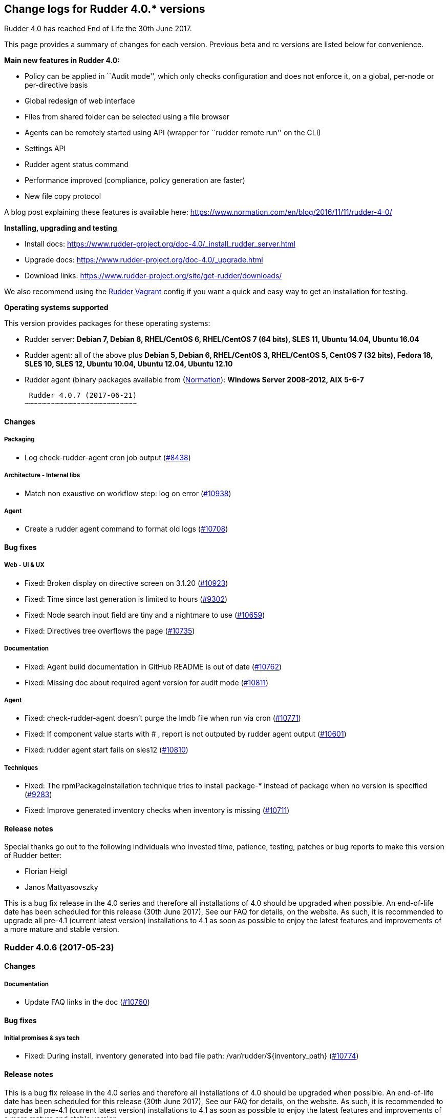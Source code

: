 Change logs for Rudder 4.0.* versions
-------------------------------------

Rudder 4.0 has reached End of Life the 30th June 2017.

This page provides a summary of changes for each version. Previous beta
and rc versions are listed below for convenience.

*Main new features in Rudder 4.0:*

* Policy can be applied in ``Audit mode'', which only checks
configuration and does not enforce it, on a global, per-node or
per-directive basis
* Global redesign of web interface
* Files from shared folder can be selected using a file browser
* Agents can be remotely started using API (wrapper for ``rudder remote
run'' on the CLI)
* Settings API
* Rudder agent status command
* Performance improved (compliance, policy generation are faster)
* New file copy protocol

A blog post explaining these features is available here:
https://www.normation.com/en/blog/2016/11/11/rudder-4-0/

*Installing, upgrading and testing*

* Install docs:
https://www.rudder-project.org/doc-4.0/_install_rudder_server.html
* Upgrade docs: https://www.rudder-project.org/doc-4.0/_upgrade.html
* Download links:
https://www.rudder-project.org/site/get-rudder/downloads/

We also recommend using the
https://github.com/Normation/rudder-vagrant[Rudder Vagrant] config if
you want a quick and easy way to get an installation for testing.

*Operating systems supported*

This version provides packages for these operating systems:

* Rudder server: *Debian 7, Debian 8, RHEL/CentOS 6, RHEL/CentOS 7 (64
bits), SLES 11, Ubuntu 14.04, Ubuntu 16.04*
* Rudder agent: all of the above plus *Debian 5, Debian 6, RHEL/CentOS
3, RHEL/CentOS 5, CentOS 7 (32 bits), Fedora 18, SLES 10, SLES 12,
Ubuntu 10.04, Ubuntu 12.04, Ubuntu 12.10*
* Rudder agent (binary packages available from
(http://www.normation.com[Normation]): *Windows Server 2008-2012, AIX
5-6-7*

 Rudder 4.0.7 (2017-06-21)
~~~~~~~~~~~~~~~~~~~~~~~~~~

Changes
^^^^^^^

Packaging
+++++++++

* Log check-rudder-agent cron job output
(https://www.rudder-project.org/redmine/issues/8438[#8438])

Architecture - Internal libs
++++++++++++++++++++++++++++

* Match non exaustive on workflow step: log on error
(https://www.rudder-project.org/redmine/issues/10938[#10938])

Agent
+++++

* Create a rudder agent command to format old logs
(https://www.rudder-project.org/redmine/issues/10708[#10708])

Bug fixes
^^^^^^^^^

Web - UI & UX
+++++++++++++

* Fixed: Broken display on directive screen on 3.1.20
(https://www.rudder-project.org/redmine/issues/10923[#10923])
* Fixed: Time since last generation is limited to hours
(https://www.rudder-project.org/redmine/issues/9302[#9302])
* Fixed: Node search input field are tiny and a nightmare to use
(https://www.rudder-project.org/redmine/issues/10659[#10659])
* Fixed: Directives tree overflows the page
(https://www.rudder-project.org/redmine/issues/10735[#10735])

Documentation
+++++++++++++

* Fixed: Agent build documentation in GitHub README is out of date
(https://www.rudder-project.org/redmine/issues/10762[#10762])
* Fixed: Missing doc about required agent version for audit mode
(https://www.rudder-project.org/redmine/issues/10811[#10811])

Agent
+++++

* Fixed: check-rudder-agent doesn’t purge the lmdb file when run via
cron (https://www.rudder-project.org/redmine/issues/10771[#10771])
* Fixed: If component value starts with # , report is not outputed by
rudder agent output
(https://www.rudder-project.org/redmine/issues/10601[#10601])
* Fixed: rudder agent start fails on sles12
(https://www.rudder-project.org/redmine/issues/10810[#10810])

Techniques
++++++++++

* Fixed: The rpmPackageInstallation technique tries to install package-*
instead of package when no version is specified
(https://www.rudder-project.org/redmine/issues/9283[#9283])
* Fixed: Improve generated inventory checks when inventory is missing
(https://www.rudder-project.org/redmine/issues/10711[#10711])

Release notes
^^^^^^^^^^^^^

Special thanks go out to the following individuals who invested time,
patience, testing, patches or bug reports to make this version of Rudder
better:

* Florian Heigl
* Janos Mattyasovszky

This is a bug fix release in the 4.0 series and therefore all
installations of 4.0 should be upgraded when possible. An end-of-life
date has been scheduled for this release (30th June 2017), See our FAQ
for details, on the website. As such, it is recommended to upgrade all
pre-4.1 (current latest version) installations to 4.1 as soon as
possible to enjoy the latest features and improvements of a more mature
and stable version.

 Rudder 4.0.6 (2017-05-23)
~~~~~~~~~~~~~~~~~~~~~~~~~~

Changes
^^^^^^^

Documentation
+++++++++++++

* Update FAQ links in the doc
(https://www.rudder-project.org/redmine/issues/10760[#10760])

Bug fixes
^^^^^^^^^

Initial promises & sys tech
+++++++++++++++++++++++++++

* Fixed: During install, inventory generated into bad file path:
/var/rudder/$\{inventory_path}
(https://www.rudder-project.org/redmine/issues/10774[#10774])

Release notes
^^^^^^^^^^^^^

This is a bug fix release in the 4.0 series and therefore all
installations of 4.0 should be upgraded when possible. An end-of-life
date has been scheduled for this release (30th June 2017), See our FAQ
for details, on the website. As such, it is recommended to upgrade all
pre-4.1 (current latest version) installations to 4.1 as soon as
possible to enjoy the latest features and improvements of a more mature
and stable version.

 Rudder 4.0.5 (2017-05-22)
~~~~~~~~~~~~~~~~~~~~~~~~~~

Changes
^^^^^^^

Documentation
+++++++++++++

* Add an example of using a condition in the Technique creation tutorial
(https://www.rudder-project.org/redmine/issues/10694[#10694])
* Add Technique editor documentation
(https://www.rudder-project.org/redmine/issues/10685[#10685])
* Improve policy mode documentation
(https://www.rudder-project.org/redmine/issues/10667[#10667])
* Extend node property documentation for templates
(https://www.rudder-project.org/redmine/issues/10614[#10614])

Bug fixes
^^^^^^^^^

Web - UI & UX
+++++++++++++

* Fixed: Fix details in Technique editor doc
(https://www.rudder-project.org/redmine/issues/10699[#10699])
* Fixed: Cannot generate promises when invalid character in a group name
(double quote here)
(https://www.rudder-project.org/redmine/issues/10745[#10745])
* Fixed: We have no way to know that a Technique is disabled
(https://www.rudder-project.org/redmine/issues/10660[#10660])
* Fixed: Directive is still marked unused after using it
(https://www.rudder-project.org/redmine/issues/9805[#9805])
* Fixed: Logout hover background is too wide
(https://www.rudder-project.org/redmine/issues/10529[#10529])
* Fixed: Cannot go back to the previous page on node details
(https://www.rudder-project.org/redmine/issues/10515[#10515])
* Fixed: On some resolution, top bar is on two line and we can’t see the
whole directive tree
(https://www.rudder-project.org/redmine/issues/10552[#10552])
* Fixed: Mono Font text in directive form are not correctly displayed in
Chrome (https://www.rudder-project.org/redmine/issues/9780[#9780])
* Fixed: Selects in Archives page are not wide enough
(https://www.rudder-project.org/redmine/issues/10615[#10615])

Web - Config management
+++++++++++++++++++++++

* Fixed: Tooltips don’t disapear on safari
(https://www.rudder-project.org/redmine/issues/6145[#6145])

Performance and scalability
+++++++++++++++++++++++++++

* Fixed: Unecessary call to inventory code to check its version during
policy validation
(https://www.rudder-project.org/redmine/issues/10641[#10641])

Documentation
+++++++++++++

* Fixed: Document correctly memory usage
(https://www.rudder-project.org/redmine/issues/10744[#10744])
* Fixed: Missing information in Technique editor doc
(https://www.rudder-project.org/redmine/issues/10710[#10710])
* Fixed: Supported Windows platforms are Windows Server 2008 and after
(https://www.rudder-project.org/redmine/issues/10656[#10656])
* Fixed: Doc: ``Regenerate now'' button has been renamed ``Update
policies'' (https://www.rudder-project.org/redmine/issues/10633[#10633])
* Fixed: Backup restoration requires disabling the agent
(https://www.rudder-project.org/redmine/issues/10639[#10639])
* Fixed: Rudder installation docs are misleading as to running
rudder-init
(https://www.rudder-project.org/redmine/issues/10624[#10624])
* Fixed: Node property documentation has error
(https://www.rudder-project.org/redmine/issues/10613[#10613])

Miscellaneous
+++++++++++++

* Fixed: If cf-serverd is not up, hook 50-reload-policy-file-server is
in error and breaks policy generation
(https://www.rudder-project.org/redmine/issues/10493[#10493])
* Fixed: escaping $\{SSH_ORIGINAL_COMMAND} in GUI -
sshKeyDistribution/3.0
(https://www.rudder-project.org/redmine/issues/10715[#10715])

Web - Compliance & node report
++++++++++++++++++++++++++++++

* Fixed: In reports list, if the directive contains < >, then the part
in < > doesn’t appear in the reports
(https://www.rudder-project.org/redmine/issues/5718[#5718])
* Fixed: When no reports has been received from a node for new policy,
message contains unexpanded variable
(https://www.rudder-project.org/redmine/issues/10636[#10636])

Packaging
+++++++++

* Fixed: Installation fails due to broken nss/nss-softokn detection on
CentOS6 (https://www.rudder-project.org/redmine/issues/10734[#10734])
* Fixed: Broken agent build on Debian/ubuntu
(https://www.rudder-project.org/redmine/issues/10729[#10729])
* Fixed: Man pages provided in rudder-agent package are out-of-date
(https://www.rudder-project.org/redmine/issues/10432[#10432])
* Fixed: rudder-init doesn’t use fully qualified path for executing
cf-agent (https://www.rudder-project.org/redmine/issues/10607[#10607])

Initial promises & sys tech
+++++++++++++++++++++++++++

* Fixed: Agent inventory generation invalid if hostname is not defined
(https://www.rudder-project.org/redmine/issues/9829[#9829])

System integration
++++++++++++++++++

* Fixed: Script rudder-init cannot reinit ldap database
(https://www.rudder-project.org/redmine/issues/10608[#10608])
* Fixed: java.lang.InternalError when calling the internal API on Redhat
because of invalid version of nss
(https://www.rudder-project.org/redmine/issues/9905[#9905])
* Fixed: Infinite ``rudder is loading'' page if rudder-init didn’t run
(https://www.rudder-project.org/redmine/issues/10567[#10567])
* Fixed: If an error happen during boostrap, the webapp starts but is in
a zombie state and the error page is not displayed
(https://www.rudder-project.org/redmine/issues/1974[#1974])
* Fixed: rudder server debug fails on SLES 11
(https://www.rudder-project.org/redmine/issues/7892[#7892])

Agent
+++++

* Fixed: If component value starts with # , report is not outputed by
rudder agent output
(https://www.rudder-project.org/redmine/issues/10601[#10601])
* Fixed: Thell the user a node needs to be removed from the server when
running a factory-reset
(https://www.rudder-project.org/redmine/issues/10640[#10640])

Web - Maintenance
+++++++++++++++++

* Fixed: Adding an authorized network when ``common-root'' directive is
missing seems to work, but actually fails
(https://www.rudder-project.org/redmine/issues/8017[#8017])
* Fixed: There is small display glitch in change request display
(https://www.rudder-project.org/redmine/issues/6257[#6257])

Server components
+++++++++++++++++

* Fixed: Inventory endpoint accepts inventory even if ldap or postgresql
connectivity failed
(https://www.rudder-project.org/redmine/issues/10485[#10485])

Techniques
++++++++++

* Fixed: Technique tests do not pass on initial promises
(https://www.rudder-project.org/redmine/issues/10725[#10725])
* Fixed: Unclear field description in MOTD technique
(https://www.rudder-project.org/redmine/issues/10655[#10655])
* Fixed: Technique files contains UTF-8 chars (especially spaces)
(https://www.rudder-project.org/redmine/issues/7622[#7622])
* Fixed: ``Variable (String)'' Directive in the Directive library does
not use textarea
(https://www.rudder-project.org/redmine/issues/10585[#10585])
* Fixed: When agent run interval is not 5 minutes, lock database is
always purged
(https://www.rudder-project.org/redmine/issues/10634[#10634])

Release notes
^^^^^^^^^^^^^

Special thanks go out to the following individuals who invested time,
patience, testing, patches or bug reports to make this version of Rudder
better:

* François Bayart
* Romuald Bouvard
* Jean Cardona
* Christophe Crier
* Florian Heigl
* Janos Mattyasovszky
* Ferenc Ulrich
* Kiran V
* Rémi Verchère
* Josh Watt

This is a bug fix release in the 4.0 series and therefore all
installations of 4.0 should be upgraded when possible. An end-of-life
date has been scheduled for this release (30th June 2017), See our FAQ
for details, on the website. As such, it is recommended to upgrade all
pre-4.1 (current latest version) installations to 4.1 as soon as
possible to enjoy the latest features and improvements of a more mature
and stable version.

 Rudder 4.0.4 (2017-04-19)
~~~~~~~~~~~~~~~~~~~~~~~~~~

Changes
^^^^^^^

Packaging
+++++++++

* Upgrade OpenSSL to 1.0.2k
(https://www.rudder-project.org/redmine/issues/10246[#10246])

Techniques
++++++++++

* Add tests for manageKeyValueFile
(https://www.rudder-project.org/redmine/issues/10473[#10473])

Bug fixes
^^^^^^^^^

API
+++

* Fixed: Wrong error message on directive API
(https://www.rudder-project.org/redmine/issues/10554[#10554])
* Fixed: Log an error when Rest API fails
(https://www.rudder-project.org/redmine/issues/10295[#10295])
* Fixed: Missing timezone information in API ``node details''
(https://www.rudder-project.org/redmine/issues/10280[#10280])
* Fixed: Fix behavior of directive API and make api more consistent
(https://www.rudder-project.org/redmine/issues/10225[#10225])

Web - UI & UX
+++++++++++++

* Fixed: Different icons for magnifier in pending nodes page
(https://www.rudder-project.org/redmine/issues/10524[#10524])
* Fixed: A magnifier icon appears in the filter fild after displaying
directives that would be applied in pending nodes page
(https://www.rudder-project.org/redmine/issues/10525[#10525])
* Fixed: ``Reset to default'' action in ``Change Audit Logs'' doesn’t
reset to install version
(https://www.rudder-project.org/redmine/issues/9391[#9391])
* Fixed: Directive column of pending nodes table is not wide enough.
(https://www.rudder-project.org/redmine/issues/10513[#10513])
* Fixed: A running Policy generation is not displayed on the Status
dropdown (https://www.rudder-project.org/redmine/issues/10451[#10451])
* Fixed: GUI breaks completely with IE 11
(https://www.rudder-project.org/redmine/issues/10452[#10452])
* Fixed: padding-down instead of padding-bottom in rudder.css
(https://www.rudder-project.org/redmine/issues/10465[#10465])
* Fixed: Weird appearance of accet new nodes popup
(https://www.rudder-project.org/redmine/issues/10458[#10458])
* Fixed: Display issue on ``Accept new Nodes'' page
(https://www.rudder-project.org/redmine/issues/9165[#9165])
* Fixed: Dropdown lists in directive forms are not wide enough and hide
the contents of options
(https://www.rudder-project.org/redmine/issues/10361[#10361])
* Fixed: Cannot use slashes in quick search
(https://www.rudder-project.org/redmine/issues/10407[#10407])
* Fixed: Checkboxes in Administration menu are not locked for users with
missing permissions
(https://www.rudder-project.org/redmine/issues/9328[#9328])
* Fixed: Bad Rudder logo in src/main/webapp/images
(https://www.rudder-project.org/redmine/issues/10386[#10386])
* Fixed: Tooltips are broken in Rule tables
(https://www.rudder-project.org/redmine/issues/10389[#10389])
* Fixed: ``Delete #1'' button in directive form’s text is not centered
(https://www.rudder-project.org/redmine/issues/10359[#10359])
* Fixed: Save button shown even no permission to change it
(https://www.rudder-project.org/redmine/issues/9819[#9819])
* Fixed: If there is an error in the Parameter edition/creation popup,
its shape change
(https://www.rudder-project.org/redmine/issues/10248[#10248])
* Fixed: Inconsistent capitalization of titles in the menu
(https://www.rudder-project.org/redmine/issues/9545[#9545])
* Fixed: Inconsistent message style in settings page
(https://www.rudder-project.org/redmine/issues/9426[#9426])
* Fixed: Wrong action named in API accounts table
(https://www.rudder-project.org/redmine/issues/10203[#10203])
* Fixed: Compliance display when hoverving over the compliance bar is
too precise (https://www.rudder-project.org/redmine/issues/9323[#9323])
* Fixed: Cannot change schedule on Node
(https://www.rudder-project.org/redmine/issues/10318[#10318])
* Fixed: When trying to create a new API account that has the same name
as an existing acocunt, nothing happen
(https://www.rudder-project.org/redmine/issues/10250[#10250])
* Fixed: Setting title are barelly outstanding
(https://www.rudder-project.org/redmine/issues/10261[#10261])

Web - Config management
+++++++++++++++++++++++

* Fixed: On centos7, generation fails because of hook
policy-generation-node-ready/10-cf-promise-check
(https://www.rudder-project.org/redmine/issues/10532[#10532])
* Fixed: Missing ``user techniques'' in the technique editor when
exporting / importing archive
(https://www.rudder-project.org/redmine/issues/9448[#9448])
* Fixed: Policy validation fails
(https://www.rudder-project.org/redmine/issues/10446[#10446])

Web - Maintenance
+++++++++++++++++

* Fixed: There is no error logged when an error occurs when updating
information of Node in Node cache
(https://www.rudder-project.org/redmine/issues/10290[#10290])

Web - Nodes & inventories
+++++++++++++++++++++++++

* Fixed: Regex search on node properties is broken: returns all nodes
with a property when no using invalid value
(https://www.rudder-project.org/redmine/issues/10570[#10570])
* Fixed: Include Timezone in Node Info
(https://www.rudder-project.org/redmine/issues/7092[#7092])
* Fixed: Rudder fails to accept inventories with user account different
only in their case
(https://www.rudder-project.org/redmine/issues/10545[#10545])

Documentation
+++++++++++++

* Fixed: Remove doc for the old quicksearch bar that has been removed
(https://www.rudder-project.org/redmine/issues/10401[#10401])
* Fixed: Doc about copying ncf technique to /var/rudder/ncf/local is
false (https://www.rudder-project.org/redmine/issues/10269[#10269])

Agent
+++++

* Fixed: Policy loading is slow due to innefficient variable
manipulation
(https://www.rudder-project.org/redmine/issues/10576[#10576])
* Fixed: On upgrade from 3.1 to 4.1, policy could not be generated any
more (https://www.rudder-project.org/redmine/issues/10559[#10559])
* Fixed: Some QEMU virtual machines are seen as physical
(https://www.rudder-project.org/redmine/issues/9616[#9616])
* Fixed: If rudder server component is stopped on Rudder root server, it
is never restarted
(https://www.rudder-project.org/redmine/issues/10258[#10258])

Packaging
+++++++++

* Fixed: Don’t display warning about configuring policy server on root
server (https://www.rudder-project.org/redmine/issues/8976[#8976])
* Fixed: make clean in rudder agent package doesn’t remove
build-cfengine-stamp
(https://www.rudder-project.org/redmine/issues/10334[#10334])

Initial promises & sys tech
+++++++++++++++++++++++++++

* Fixed: Transient update error on ncf/local
(https://www.rudder-project.org/redmine/issues/10028[#10028])
* Fixed: Inventory is not resent in case of error - and agent don’t
report the error
(https://www.rudder-project.org/redmine/issues/10088[#10088])
* Fixed: A 4.1 agent cannot fetch its promises from a 3.1 server
(https://www.rudder-project.org/redmine/issues/10049[#10049])
* Fixed: Ignore changes generated by creation/deletion of ncf expected
reports file
(https://www.rudder-project.org/redmine/issues/10355[#10355])
* Fixed: Propagate promises error when no nodes behind a relay
(https://www.rudder-project.org/redmine/issues/7671[#7671])

System integration
++++++++++++++++++

* Fixed: Error in migration (ldap backup not found because ending by
.gz) (https://www.rudder-project.org/redmine/issues/10521[#10521])
* Fixed: Log contains debug info ``**** got string:
\{''start``:''2017-03-09 00:00:00``,''end``,''2017-03-11 00:00:00``}''
(https://www.rudder-project.org/redmine/issues/10553[#10553])
* Fixed: Log for failed login attempt is not (correctly) reported
(https://www.rudder-project.org/redmine/issues/10259[#10259])
* Fixed: After running rudder-init, no connectivity to postgresql
(https://www.rudder-project.org/redmine/issues/10486[#10486])
* Fixed: Clean-up and add build information in META-INF
(https://www.rudder-project.org/redmine/issues/10253[#10253])

Web - Compliance & node report
++++++++++++++++++++++++++++++

* Fixed: Compliance bar graph doesn’t show small compliance numbers
(https://www.rudder-project.org/redmine/issues/10392[#10392])

Performance and scalability
+++++++++++++++++++++++++++

* Fixed: Enable gzip compression on text resources
(https://www.rudder-project.org/redmine/issues/10365[#10365])

Server components
+++++++++++++++++

* Fixed: In debug verbosity, logs are overflowed by logs about
com.zaxxer.hikari.pool
(https://www.rudder-project.org/redmine/issues/10471[#10471])

Techniques
++++++++++

* Fixed: ``Download files from the shared folder'' behaving badly?
(https://www.rudder-project.org/redmine/issues/10312[#10312])

Release notes
~~~~~~~~~~~~~

Special thanks go out to the following individuals who invested time,
patience, testing, patches or bug reports to make this version of Rudder
better:

* Ilan Costa
* Florian Heigl
* Janos Mattyasovszky
* Hamlyn Mootoo
* Dmitry Svyatogorov

This is a bug fix release in the 4.0 series and therefore all
installations of 4.0 should be upgraded when possible. An end-of-life
date has been scheduled for this release (30th June 2017), See our FAQ
for details, on the website. As such, it is recommended to upgrade all
pre-4.1 (current latest version) installations to 4.1 as soon as
possible to enjoy the latest features and improvements of a more mature
and stable version.

Rudder 4.0.3 (2017-02-20)
~~~~~~~~~~~~~~~~~~~~~~~~~

Changes
^^^^^^^

Web - Nodes & inventories
+++++++++++++++++++++++++

* API endpoint to get information about queue status of uploaded
inventories (https://www.rudder-project.org/redmine/issues/9976[#9976])

Web - UI & UX
+++++++++++++

* Add an option to not display rule status/recent changes in directives
screen (https://www.rudder-project.org/redmine/issues/10157[#10157])
* Node breakdown - show actual numbers
(https://www.rudder-project.org/redmine/issues/7422[#7422])
* Remove the ``disabled rule'' notice
(https://www.rudder-project.org/redmine/issues/9955[#9955])

Documentation
+++++++++++++

* Add link to the new FAQ in the manual
(https://www.rudder-project.org/redmine/issues/10181[#10181])
* Add qa-test for line breaks
(https://www.rudder-project.org/redmine/issues/9893[#9893])
* Document the Audit mode
(https://www.rudder-project.org/redmine/issues/9668[#9668])

Bug fixes
^^^^^^^^^

Web - UI & UX
+++++++++++++

* Fixed: Status dropdown’s display is broken
(https://www.rudder-project.org/redmine/issues/10177[#10177])
* Fixed: Display of new ``Display compliance and recent changes columns
on rule summary'' setting is broken
(https://www.rudder-project.org/redmine/issues/10173[#10173])
* Fixed: Included ``time ended'' in Status dropdown
(https://www.rudder-project.org/redmine/issues/10133[#10133])
* Fixed: In group page, remove reference to CFEngine in generated
classes (https://www.rudder-project.org/redmine/issues/9885[#9885])

Web - Nodes & inventories
+++++++++++++++++++++++++

* Fixed: Users with ``node_all'' security role can not change Agent
Policy Mode (https://www.rudder-project.org/redmine/issues/9936[#9936])
* Fixed: Inventories with fields containing only spaces/tabs/… may fail
to be parsed due to invalid sanitization of entry
(https://www.rudder-project.org/redmine/issues/10220[#10220])
* Fixed: FileNotFoundException when looking for deleted history file
(https://www.rudder-project.org/redmine/issues/10115[#10115])

Performance and scalability
+++++++++++++++++++++++++++

* Fixed: Compliance on all reports is always computed, even when not
necessary (https://www.rudder-project.org/redmine/issues/9869[#9869])
* Fixed: Incomplete logging in debug_timming
(https://www.rudder-project.org/redmine/issues/9853[#9853])

Web - Config management
+++++++++++++++++++++++

* Fixed: Broken directive migration in Rudder 4.0.2
(https://www.rudder-project.org/redmine/issues/9859[#9859])
* Fixed: Deadlock with simultaneous generation and new reports
(https://www.rudder-project.org/redmine/issues/10168[#10168])
* Fixed: Incomplete logging in expected reports computation
(https://www.rudder-project.org/redmine/issues/10143[#10143])
* Fixed: Cannot select by status on the ``Change Requests'' page
(https://www.rudder-project.org/redmine/issues/10012[#10012])

Web - Compliance & node report
++++++++++++++++++++++++++++++

* Fixed: If node is sending unexpected report, we get an invalid text
(https://www.rudder-project.org/redmine/issues/9930[#9930])
* Fixed: When we receive reports from node with old reports, caches are
not used for compliance computation
(https://www.rudder-project.org/redmine/issues/9835[#9835])

Documentation
+++++++++++++

* Fixed: Merge error - Link check disappeared in 4.0
(https://www.rudder-project.org/redmine/issues/10206[#10206])
* Fixed: Broken link in CFEngine doc
(https://www.rudder-project.org/redmine/issues/10151[#10151])
* Fixed: expected reports, component keys
(https://www.rudder-project.org/redmine/issues/8633[#8633])

Miscellaneous
+++++++++++++

* Fixed: Typo in root of policy libray tree name
(https://www.rudder-project.org/redmine/issues/9884[#9884])

Agent
+++++

* Fixed: Error when upgrading rudder-agent
(https://www.rudder-project.org/redmine/issues/10034[#10034])
* Fixed: Broken CFEngine patch in 4.0 branch
(https://www.rudder-project.org/redmine/issues/9809[#9809])
* Fixed: Logs from 4.1 agent are not sent to the server
(https://www.rudder-project.org/redmine/issues/9776[#9776])

Packaging
+++++++++

* Fixed: rudder-techniques depends on perl(XML::TreePP)
(https://www.rudder-project.org/redmine/issues/9845[#9845])
* Fixed: Missing selinux-policy-devel in rudder-server-relay
dependencies
(https://www.rudder-project.org/redmine/issues/10090[#10090])
* Fixed: Do not build SELinux policy on old OSes
(https://www.rudder-project.org/redmine/issues/10089[#10089])
* Fixed: SELinux target directory does not exist
(https://www.rudder-project.org/redmine/issues/10056[#10056])
* Fixed: Add SELinux config to relay package
(https://www.rudder-project.org/redmine/issues/9913[#9913])
* Fixed: When upgrading Rudder, we get mails from cron saying ``ok:
Rudder agent check ran without errors.''
(https://www.rudder-project.org/redmine/issues/9858[#9858])
* Fixed: ncf-api-virtualenv build depends on selinux
(https://www.rudder-project.org/redmine/issues/9851[#9851])
* Fixed: Simple relay tries to configure rsyslog-pgsql
(https://www.rudder-project.org/redmine/issues/9979[#9979])

Initial promises & sys tech
+++++++++++++++++++++++++++

* Fixed: Impossible to collect reports in mission portal since #9216
(https://www.rudder-project.org/redmine/issues/10209[#10209])
* Fixed: Error parsing inventory
(https://www.rudder-project.org/redmine/issues/9841[#9841])

Plugin - datasources
++++++++++++++++++++

* Fixed: EventLog at promise generation for datasources change, even if
nothing changed
(https://www.rudder-project.org/redmine/issues/10198[#10198])

Architecture - Internal libs
++++++++++++++++++++++++++++

* Fixed: Test create directories in /tmp that are not cleaned nor unique
(https://www.rudder-project.org/redmine/issues/10029[#10029])

Architecture - Dependencies
+++++++++++++++++++++++++++

* Fixed: warning: Class javax.annotation.Nonnull not found - continuing
with a stub.
(https://www.rudder-project.org/redmine/issues/10146[#10146])
* Fixed: Use correct repository definition in pom.xml
(https://www.rudder-project.org/redmine/issues/10120[#10120])

Web - Maintenance
+++++++++++++++++

* Fixed: If the Rudder Web Interface is interrupted during the second
step of reports archiving, then it won’t never succeed in archiving
again (https://www.rudder-project.org/redmine/issues/10171[#10171])

Server components
+++++++++++++++++

* Fixed: Rudder’s LDAP server configuration does not allow to query the
monitor DB (https://www.rudder-project.org/redmine/issues/9818[#9818])

Techniques
++++++++++

* Fixed: The service management technique does not disable boot services
(https://www.rudder-project.org/redmine/issues/9872[#9872])
* Fixed: copyGitFile reports an error when destination is a symbolic
link (https://www.rudder-project.org/redmine/issues/9500[#9500])
* Fixed: Job is not run for Technique JobScheduler in Rudder
(https://www.rudder-project.org/redmine/issues/9822[#9822])

Release notes
^^^^^^^^^^^^^

Special thanks go out to the following individuals who invested time,
patience, testing, patches or bug reports to make this version of Rudder
better:

* Ilan Costa
* Janos Mattyasovszky
* Dmitry Svyatogorov

This is a bug fix release in the 4.0 series and therefore all
installations of 4.0 should be upgraded when possible. The current
``esr'' release is 3.1.*. When we release a new version of Rudder, it
has been thoroughly tested, and we consider the release enterprise-ready
for deployment

Rudder 4.0.2 (2016-12-20)
~~~~~~~~~~~~~~~~~~~~~~~~~

Changes
^^^^^^^

Documentation
+++++++++++++

* Document the Audit mode
(https://issues.rudder.io/issues/9668[#9668])

Bug fixes
^^^^^^^^^

Web - UI & UX
+++++++++++++

* Fixed: Broken login page css on latest Chrome version
(https://issues.rudder.io/issues/9778[#9778])
* Fixed: Shared files input does not appear on in directives form
(https://issues.rudder.io/issues/9804[#9804])
* Fixed: Change request link is too small
(https://issues.rudder.io/issues/6142[#6142])

Web - Config management
+++++++++++++++++++++++

* Fixed: Error when displaying Rules when a rule is applying a directive
that does not exists anymore
(https://issues.rudder.io/issues/9802[#9802])
* Fixed: Error when accessing change request
(https://issues.rudder.io/issues/9790[#9790])

Agent
+++++

* Fixed: Broken CFEngine patch in 4.0 branch
(https://issues.rudder.io/issues/9809[#9809])
* Fixed: Grep error when running the agent
(https://issues.rudder.io/issues/9799[#9799])

Documentation
+++++++++++++

* Fixed: Missing ``default ='' word in node properties expansion
documention (https://issues.rudder.io/issues/9800[#9800])

Server components
+++++++++++++++++

* Fixed: Rudder’s LDAP server configuration does not allow to query the
monitor DB (https://issues.rudder.io/issues/9818[#9818])

Techniques
++++++++++

* Fixed: Malformed .gz inventory breaks upload process
(https://issues.rudder.io/issues/9794[#9794])

Release notes
^^^^^^^^^^^^^

Special thanks go out to the following individuals who invested time,
patience, testing, patches or bug reports to make this version of Rudder
better:

* Alexandre Anriot
* Janos Mattyasovszky

This is a bug fix release in the 4.0 series and therefore all
installations of 4.0 should be upgraded when possible. The current
``esr'' release is 3.1.*. When we release a new version of Rudder, it
has been thoroughly tested, and we consider the release enterprise-ready
for deployment

Rudder 4.0.1 (2016-12-12)
~~~~~~~~~~~~~~~~~~~~~~~~~

Changes
^^^^^^^

Agent
+++++

* Warn the user when he tries to use long arguments with rudder agent
(https://issues.rudder.io/issues/9658[#9658])
* Make rudder agent reinit warn the user
(https://issues.rudder.io/issues/8106[#8106])

Web - Nodes & inventories
+++++++++++++++++++++++++

* On agent, check inventory before sending it to Rudder server
(https://issues.rudder.io/issues/8127[#8127])

System integration
++++++++++++++++++

* Rudder error pages should not change transport
(https://issues.rudder.io/issues/9637[#9637])

Architecture - Internal libs
++++++++++++++++++++++++++++

* Add basic infrastructure to test REST API
(https://issues.rudder.io/issues/9201[#9201])

Documentation
+++++++++++++

* Move techniques reference doc to the manual
(https://issues.rudder.io/issues/9586[#9586])
* Make rudder-doc gitignore more complete
(https://issues.rudder.io/issues/9570[#9570])
* Build final doc for releases in rc status
(https://issues.rudder.io/issues/9564[#9564])
* Use $releasever in upgrade section for RHEL
(https://issues.rudder.io/issues/9439[#9439])
* Update documentation to have version independant repo
(https://issues.rudder.io/issues/9422[#9422])
* Use release info to get ncf version to use in doc
(https://issues.rudder.io/issues/9393[#9393])
* Add Rudder high level diagram on Readme
(https://issues.rudder.io/issues/9672[#9672])

Bug fixes
^^^^^^^^^

Web - Config management
+++++++++++++++++++++++

* Fixed: Node properties update doesn’t invalidate node configuration
hash (https://issues.rudder.io/issues/9402[#9402])

Web - UI & UX
+++++++++++++

* Fixed: Degraded style of text areas in directive forms
(https://issues.rudder.io/issues/9703[#9703])
* Fixed: Missing top of eventLog datetime picker on small screen
(https://issues.rudder.io/issues/9267[#9267])
* Fixed: If an event logs contains long lines it is not displayed
properly (https://issues.rudder.io/issues/5963[#5963])
* Fixed: Rounded corner inside status menu
(https://issues.rudder.io/issues/9681[#9681])
* Fixed: Pop-up bottom is rounded, but top is not
(https://issues.rudder.io/issues/9657[#9657])
* Fixed: Login page broken when window is widened
(https://issues.rudder.io/issues/9656[#9656])
* Fixed: Display disabled rules with a tag in place is grey italic
(https://issues.rudder.io/issues/9492[#9492])
* Fixed: Error message when failing to accept a new node is hard to find
(https://issues.rudder.io/issues/9436[#9436])
* Fixed: An horizontal scrollbar appears on the dashboard when hovering
over the right graph
(https://issues.rudder.io/issues/9429[#9429])

Web - Compliance & node report
++++++++++++++++++++++++++++++

* Fixed: When applying same directive in different rule, reporting is
broken (https://issues.rudder.io/issues/9743[#9743])

Web - Nodes & inventories
+++++++++++++++++++++++++

* Fixed: No server inventory in web interface if /etc/hosts is not
correctly configured
(https://issues.rudder.io/issues/9744[#9744])

Agent

* Fixed: Improve error messages in ``rudder agent update''
(https://issues.rudder.io/issues/9726[#9726])
* Fixed: Fusioninventory is not tracked by check-rudder-health
(https://issues.rudder.io/issues/9622[#9622])
* Fixed: Typo in rudder agent run failure message
(https://issues.rudder.io/issues/9618[#9618])
* Fixed: Virtual machine detected as physical
(https://issues.rudder.io/issues/9496[#9496])
* Fixed: Some QEMU systems are wrongly detected as physical system
(https://issues.rudder.io/issues/9335[#9335])
* Fixed: Agent capabilities should be per agent, and not per node
(https://issues.rudder.io/issues/9359[#9359])

Techniques

* Fixed: Allow to only install a specific version in apt and rpm
techniques. (https://issues.rudder.io/issues/9761[#9761])
* Fixed: Wrong warn log report in ssh techniques on sles >= 11
(https://issues.rudder.io/issues/9317[#9317])

API
^^^

* Fixed: API allows to create duplicate UUIDs at group creation
(https://issues.rudder.io/issues/9742[#9742])
* Fixed: Creating an empty group with no search criteria messes up GUI
(https://issues.rudder.io/issues/9741[#9741])
* Fixed: Setting nodeProperty over API does fail on bad key order
(https://issues.rudder.io/issues/9326[#9326])
* Fixed: Rudder API timeouts when passing wrong parameters
(https://issues.rudder.io/issues/7134[#7134])

Documentation
^^^^^^^^^^^^^

* Fixed: Bad plugin installation info on doc
(https://issues.rudder.io/issues/9721[#9721])
* Fixed: Bad file indicated in Java memory config chapter
(https://issues.rudder.io/issues/9628[#9628])
* Fixed: Manual is broken because of some new syntax in ncf doc
(https://issues.rudder.io/issues/9621[#9621])
* Fixed: Wiki documentation broken URL
(https://issues.rudder.io/issues/9608[#9608])
* Fixed: Mention port 80 in manual
(https://issues.rudder.io/issues/9567[#9567])
* Fixed: API Documentation: Delete node shows example of accept node
(https://issues.rudder.io/issues/9368[#9368])
* Fixed: Cleanup node properties documentation
(https://issues.rudder.io/issues/9253[#9253])
* Fixed: Rudder API doc is invalid for getting the list of pending nodes
(https://issues.rudder.io/issues/7973[#7973])

Packaging
+++++++++

* Fixed: On Ubuntu 16.04, openjdk 9 is installed by default, and not
recognized as a compatible version
(https://issues.rudder.io/issues/9613[#9613])
* Fixed: fusion agent fail to build on ubuntu 16
(https://issues.rudder.io/issues/9556[#9556])
* Fixed: ncf initialization seems to be repaired conctinuously
(https://issues.rudder.io/issues/9464[#9464])

Initial promises & sys tech
+++++++++++++++++++++++++++

* Fixed: Script that validate inventory is not correctly called on
Windows (https://issues.rudder.io/issues/9764[#9764])
* Fixed: Error on inventory of policy servers: Error when parsing an
entry, that agent will be ignored. <- could not parse policy server id
(tag POLICY_SERVER_UUID) from specific inventory
(https://issues.rudder.io/issues/9327[#9327])
* Fixed: Explain in the reports of system techniques that we do not need
to manage the cron service on AIX
(https://issues.rudder.io/issues/9235[#9235])
* Fixed: Multiple errors ``The postgresql process was not running and
has been restarted''
(https://issues.rudder.io/issues/9182[#9182])
* Fixed: No reports when agent cannot update its promises
(https://issues.rudder.io/issues/9751[#9751])
* Fixed: The locks are removed every 10 minutes by check-rudder-agent
when there is no promise update
(https://issues.rudder.io/issues/9626[#9626])
* Fixed: Error message when restarting rudder-agent during relay install
(https://issues.rudder.io/issues/9216[#9216])
* Fixed: No answer with common / update
(https://issues.rudder.io/issues/8155[#8155])
* Fixed: A cfengine enterprise agent fails to connect to rudder server
in cfengine 3.7, because there is no agentallconnects
(https://issues.rudder.io/issues/9716[#9716])
* Fixed: Broken node.env variable in 4.0
(https://issues.rudder.io/issues/9691[#9691])

System integration
++++++++++++++++++

* Fixed: rudder-upgrade should use the database name from the webapp
configuration (https://issues.rudder.io/issues/9749[#9749])
* Fixed: Add a warning comment for password change in
rudder-web.properties
(https://issues.rudder.io/issues/9685[#9685])
* Fixed: Compressing the ldap backup hangs if would require to overwrite
it (https://issues.rudder.io/issues/9630[#9630])
* Fixed: Firefox stalls after TLS handshake on self signed certificate
(https://issues.rudder.io/issues/9566[#9566])
* Fixed: The API alive check may hang forever
(https://issues.rudder.io/issues/9561[#9561])
* Fixed: Missing logger information for quicksearch in logback.xml
(https://issues.rudder.io/issues/9406[#9406])

Release notes
^^^^^^^^^^^^^

Special thanks go out to the following individuals who invested time,
patience, testing, patches or bug reports to make this version of Rudder
better:

* Alexandre Anriot
* Alexander Brunhirl
* Florian Heigl
* Janos Mattyasovszky
* Dmitry Svyatogorov

This is a bug fix release in the 4.0 series and therefore all
installations of 4.0 should be upgraded when possible. The current
``esr'' release is 3.1.*. When we release a new version of Rudder, it
has been thoroughly tested, and we consider the release enterprise-ready
for deployment

Rudder 4.0.0 (2016-11-10)
~~~~~~~~~~~~~~~~~~~~~~~~~

Changes
^^^^^^^

Web - UI & UX
+++++++++++++

* Too large fields in directive form
(https://issues.rudder.io/issues/9619[#9619])
* Allow overriding the policy mode by default
(https://issues.rudder.io/issues/9605[#9605])
* Filter rules by application in the directive page
(https://issues.rudder.io/issues/9256[#9256])

Documentation
+++++++++++++

* Update Github Readme for Rudder 4.0 and up
(https://issues.rudder.io/issues/9647[#9647])
* Update doc for the new server-node protocol
(https://issues.rudder.io/issues/9638[#9638])

Techniques
++++++++++

* Deprecate old package management techniques
(https://issues.rudder.io/issues/9607[#9607])

Bug fixes
^^^^^^^^^

Web - UI & UX
+++++++++++++

* Fixed: Can not click on Audit button in Settings
(https://issues.rudder.io/issues/9655[#9655])
* Fixed: Link to settings from node preferences doesn’t work
(https://issues.rudder.io/issues/9642[#9642])
* Fixed: Some tables still have 10 entries by default
(https://issues.rudder.io/issues/9606[#9606])
* Fixed: There is a request to fonts.googleapi.com
(https://issues.rudder.io/issues/9604[#9604])
* Fixed: We cannot add group exception in rules settings
(https://issues.rudder.io/issues/9603[#9603])
* Fixed: In rules list, the category column is as wide as the name
column (https://issues.rudder.io/issues/9601[#9601])
* Fixed: There is a cursor under Global compliance details in the home
page (https://issues.rudder.io/issues/9600[#9600])
* Fixed: The technique tree does not reach the bottom of the screen
(https://issues.rudder.io/issues/9599[#9599])
* Fixed: ``Applying'' appears like ``no report'' in ``nodes by overall
compliance'' (https://issues.rudder.io/issues/9579[#9579])

Initial promises & sys tech
+++++++++++++++++++++++++++

* Fixed: Do not report on report file creation because it is always
repaired (https://issues.rudder.io/issues/9577[#9577])
* Fixed: Add an EndRun report to Rudder abort handler
(https://issues.rudder.io/issues/9571[#9571])

Web - Maintenance
+++++++++++++++++

* Fixed: Changing policy mode in the setting screen spams the webapp log
(https://issues.rudder.io/issues/9611[#9611])

Agent
+++++

* Fixed: Typo in rudder agent stop output
(https://issues.rudder.io/issues/9617[#9617])

Web - Compliance & node report
++++++++++++++++++++++++++++++

* Fixed: Bad constraint in table nodeConfigurations
(https://issues.rudder.io/issues/9646[#9646])
* Fixed: Null pointer exception when changing policy mode on the
Directive screen
(https://issues.rudder.io/issues/9610[#9610])
* Fixed: If i override compliance on a node to ``audit'', it is still
shows ``enforce'' in its details
(https://issues.rudder.io/issues/9593[#9593])

Release notes
^^^^^^^^^^^^^

This version of Rudder is a final release. We have tested it thoroughly
and believe it to be free of any major bugs. This version is now the
latest version of Rudder (lastest ESR is still 3.1).

Rudder 4.0.0~rc5 (2016-10-26)
~~~~~~~~~~~~~~~~~~~~~~~~~~~~~

Changes
^^^^^^^

Bug fixes
^^^^^^^^^

Web - Nodes & inventories
+++++++++++++++++++++++++

* Fixed: On Search nodes page, if I click on ``Include Rudder server
components'' checkbox, or change any criteria (except And and Or), I get
a JS error (https://issues.rudder.io/issues/9544[#9544])

Web - UI & UX
+++++++++++++

* Fixed: Recent change column title is incorrect for status
(https://issues.rudder.io/issues/9550[#9550])
* Fixed: The link to the quick search doc has disappeared in 4.0
(https://issues.rudder.io/issues/9537[#9537])

System integration
++++++++++++++++++

* Fixed: Remove index script on expectedreportsnodes table
(https://issues.rudder.io/issues/9554[#9554])

Web - Compliance & node report
++++++++++++++++++++++++++++++

* Fixed: NodeConfigurations and reportsexecutions are not archived in
the same way as reports
(https://issues.rudder.io/issues/8444[#8444])

Release notes
^^^^^^^^^^^^^

This software is in ``release candidate'' status but we have tested it
and believe it to be free of any critical bug. The use on production
systems is not encouraged at this time and is at your own risk. However,
we do encourage testing, and welcome all and any feedback! If no major
bugs are found, a ``final'' release of 4.0.0 will be released by
November 4th.

Rudder 4.0.0~rc4 (2016-10-26)
~~~~~~~~~~~~~~~~~~~~~~~~~~~~~

Changes
^^^^^^^

Web - UI & UX
+++++++++++++

* Update the login page background
(https://issues.rudder.io/issues/9535[#9535])
* The ``info'' icon should be replaced
(https://issues.rudder.io/issues/9526[#9526])
* LIttle improvements on Directive form display (bootstrap on general
informations) (https://issues.rudder.io/issues/9509[#9509])

Documentation
+++++++++++++

* Remove gradient background in tabs in embedded html doc
(https://issues.rudder.io/issues/9525[#9525])

Bug fixes
^^^^^^^^^

Web - UI & UX
+++++++++++++

* Fixed: Compliance not display in node details from direct link
(https://issues.rudder.io/issues/9533[#9533])
* Fixed: Inconsitent naming of buttons in setting actions
(https://issues.rudder.io/issues/9532[#9532])
* Fixed: Old icon when cleaning report datatbase
(https://issues.rudder.io/issues/9529[#9529])

Web - Config management
+++++++++++++++++++++++

* Fixed: When changing policy mode on a node, it changes the global
policy mode for the application
(https://issues.rudder.io/issues/9541[#9541])
* Fixed: Two generation are started after changing the global policy
mode (https://issues.rudder.io/issues/9539[#9539])
* Fixed: Wrong warning in directive save popup
(https://issues.rudder.io/issues/9523[#9523])

Documentation
+++++++++++++

* Fixed: Remove bottom border of doc header
(https://issues.rudder.io/issues/9516[#9516])

Web - Compliance & node report
++++++++++++++++++++++++++++++

* Fixed: When the node reports an abort run for bad policy mode, nothing
is displayed (https://issues.rudder.io/issues/9549[#9549])

Initial promises & sys tech
+++++++++++++++++++++++++++

* Fixed: Create the expected reports file for ncf in system techniques
instead of first log
(https://issues.rudder.io/issues/9540[#9540])

System integration
++++++++++++++++++

* Fixed: On a fresh Rudder 4.0 install, expectedreports and
expectedreportsnodes table are still present
(https://issues.rudder.io/issues/9517[#9517])

Release notes
^^^^^^^^^^^^^

Rudder 4.0.0~rc3 (2016-10-26)
~~~~~~~~~~~~~~~~~~~~~~~~~~~~~

Changes
^^^^^^^

Web - UI & UX
+++++++++++++

* Add bootstrap on Rules form
(https://issues.rudder.io/issues/9494[#9494])

Bug fixes
^^^^^^^^^

Packaging
+++++++++

* Fixed: Sometime ppkeys is not 700
(https://issues.rudder.io/issues/9520[#9520])
* Fixed: rudder agant post-install make an error trying to stop the
service (https://issues.rudder.io/issues/9519[#9519])
* Fixed: rudder-init fails to check authorized networks
(https://issues.rudder.io/issues/9515[#9515])

System integration
++++++++++++++++++

* Fixed: WARN level debug message
(https://issues.rudder.io/issues/9513[#9513])

Web - Compliance & node report
++++++++++++++++++++++++++++++

* Fixed: When we just apply a configuration, reports is ``missing'' (not
``pending'') (https://issues.rudder.io/issues/9518[#9518])

Release notes
^^^^^^^^^^^^^

Rudder 4.0.0~rc2 (2016-10-26)
~~~~~~~~~~~~~~~~~~~~~~~~~~~~~

Changes
^^^^^^^

Packaging
+++++++++

* Add IPV6 support in rudder-init
(https://issues.rudder.io/issues/9269[#9269])

Web - UI & UX
+++++++++++++

* Remove stripped progress bars animation
(https://issues.rudder.io/issues/9498[#9498])

Bug fixes
^^^^^^^^^

Packaging
+++++++++

* Fixed: Error in add-nodeconfigurations migration script in 4.0 nightly
(https://issues.rudder.io/issues/9447[#9447])
* Fixed: Error during upgrade from 3.2 to 4.0
(https://issues.rudder.io/issues/9233[#9233])

Web - UI & UX
+++++++++++++

* Fixed: DataTable warning when clicking in Software in Node details
(https://issues.rudder.io/issues/9493[#9493])
* Fixed: 404 on JS script
(https://issues.rudder.io/issues/9484[#9484])
* Fixed: No background on audit component compliance status
(https://issues.rudder.io/issues/9473[#9473])
* Fixed: Wrong display of node details tabs while loading
(https://issues.rudder.io/issues/9472[#9472])
* Fixed: In some forms, we see variables names before page loading in
finished (https://issues.rudder.io/issues/9470[#9470])
* Fixed: Animations are too slow in the UI
(https://issues.rudder.io/issues/9389[#9389])

System integration
++++++++++++++++++

* Fixed: We should not hide exceptions in logs
(https://issues.rudder.io/issues/9407[#9407])
* Fixed: Process management issues on nodes hosting LXC containers
(https://issues.rudder.io/issues/7381[#7381])

Release notes
^^^^^^^^^^^^^

Rudder 4.0.0~rc1 (2016-10-26)
~~~~~~~~~~~~~~~~~~~~~~~~~~~~~

Changes
^^^^^^^

Web - UI & UX
+++++++++++++

* Redesign Rudder web interface
(https://issues.rudder.io/issues/8844[#8844]) ** New
menu ** Responsive design ** New popups / tree / buttons ** New colors
for compliance ** Upgraded all Javascript / css librairies, and
reorganized

Web - Nodes & inventories
+++++++++++++++++++++++++

* Default group type should be ``dynamic''
(https://issues.rudder.io/issues/8568[#8568])

Web - Config management
+++++++++++++++++++++++

* Add Directive field with a graphical File Explorer for shared files
(https://issues.rudder.io/issues/9211[#9211])
* Add an Audit mode to Rudder: only check properties, no modification on
nodes (https://issues.rudder.io/issues/1808[#1808])

API
+++

* Settings API
(https://issues.rudder.io/issues/9478[#9478])
* Add an API endpoint to call rudder-remote-run
(https://issues.rudder.io/issues/9290[#9290])

Agent
+++++

* Update CFEngine to 3.7.4
(https://issues.rudder.io/issues/8812[#8812])
* Move check-rudder-agent to rudder-agent repo
(https://issues.rudder.io/issues/8806[#8806])
* Rudder agent disable should have a stop option too
(https://issues.rudder.io/issues/8734[#8734])
* Update lmdb to 0.9.18
(https://issues.rudder.io/issues/8325[#8325])
* Add a cfpromises check to rudder agent health
(https://issues.rudder.io/issues/8205[#8205])
* rudder remote-run should allow running for a group of nodes
(https://issues.rudder.io/issues/8187[#8187])
* rudder agent status/start/stop
(https://issues.rudder.io/issues/8076[#8076])
* Filter ``rudder remote run'' output like ``rudder agent run''
(https://issues.rudder.io/issues/7945[#7945])
* Add a -u option to rudder agent run to run an update before the run
(https://issues.rudder.io/issues/7824[#7824])
* Add a rudder server disable command
(https://issues.rudder.io/issues/7050[#7050])

Documentation
+++++++++++++

* Update list of supported OSes in the manual
(https://issues.rudder.io/issues/9408[#9408])
* Document agent-server compatibility limits for 4.0
(https://issues.rudder.io/issues/9305[#9305])
* Prepare manual for 4.0
(https://issues.rudder.io/issues/8927[#8927])
* Create packages for Ubuntu 16.04
(https://issues.rudder.io/issues/8200[#8200])
* Remove asciidoc from the documentation repository and use the system
version (https://issues.rudder.io/issues/7891[#7891])

Packaging
+++++++++

* Upgrade jdk version used to build the webapp
(https://issues.rudder.io/issues/9446[#9446])
* Only display major version on the login page
(https://issues.rudder.io/issues/9386[#9386])
* Require a recent ncf version for 4.0
(https://issues.rudder.io/issues/9385[#9385])
* Change the Rudder version in the sources to be substituted in the
packaging script
(https://issues.rudder.io/issues/9382[#9382])
* Remove old conflicts in rudder-inventory-ldap package
(https://issues.rudder.io/issues/9104[#9104])
* Remove migration scripts for 2.10-3.0 in 4.0
(https://issues.rudder.io/issues/9012[#9012])
* Add an automatic network detection in rudder-init
(https://issues.rudder.io/issues/9010[#9010])
* Update embedded openLDAP to 2.4.44
(https://issues.rudder.io/issues/8486[#8486])
* Update fusioninventory to 2.3.17
(https://issues.rudder.io/issues/8328[#8328])
* Preliminary support for Slackware
(https://issues.rudder.io/issues/8015[#8015])
* Preliminary support for freebsd
(https://issues.rudder.io/issues/7358[#7358])
* Include Timezone in Inventory
(https://issues.rudder.io/issues/7093[#7093])
* Merge rudder-agent postinstall into a single script
(https://issues.rudder.io/issues/7074[#7074])
* Preliminary support for solaris package
(https://issues.rudder.io/issues/6832[#6832])
* Rework rudder-agent makefile to make it more standard
(https://issues.rudder.io/issues/6770[#6770])

Initial promises & sys tech
+++++++++++++++++++++++++++

* Add node key in managed_nodes system variable
(https://issues.rudder.io/issues/8985[#8985])
* Make environment variables parse easier
(https://issues.rudder.io/issues/8464[#8464])
* Load environment variables from /etc/profile
(https://issues.rudder.io/issues/8263[#8263])
* Make signature problem easier to diagnose
(https://issues.rudder.io/issues/8053[#8053])
* Merge initial promises and system techniques
(https://issues.rudder.io/issues/7915[#7915])
* Simplify generic_process_check_process bundle
(https://issues.rudder.io/issues/7822[#7822])

Architecture - Dependencies
+++++++++++++++++++++++++++

* Use latest minor jetty in Rudder 4.0
(https://issues.rudder.io/issues/8965[#8965])
* use Hikari connection pool
(https://issues.rudder.io/issues/7865[#7865])

Architecture - Refactoring
++++++++++++++++++++++++++

* Clean old fileFormat migration and fileFormat numbering policy
(https://issues.rudder.io/issues/9202[#9202])
* Rename Rudder 3.3 to 4.0
(https://issues.rudder.io/issues/8934[#8934])
* Use Doobie or Slick in place of SpringTemplate / squeryl / pur JDBC
(https://issues.rudder.io/issues/2787[#2787])

System integration
++++++++++++++++++

* make rudder-perl able to call either rudder’s perl or the local perl
(https://issues.rudder.io/issues/8500[#8500])

Bug fixes
^^^^^^^^^

Documentation
+++++++++++++

* Fixed: Broken manual build due to missing 4.0 repo
(https://issues.rudder.io/issues/9396[#9396])

Agent
+++++

* Fixed: ``rudder agent update'' should not be quiet by default
(https://issues.rudder.io/issues/9218[#9218])
* Fixed: Syntax errors in rudder commands
(https://issues.rudder.io/issues/8915[#8915])
* Fixed: Broken ``rudder agent reinit'' on 4.0
(https://issues.rudder.io/issues/8838[#8838])
* Fixed: rudder_promises_generated is now called
rudder-promises-generated
(https://issues.rudder.io/issues/8818[#8818])
* Fixed: Copy initial-ncf in rudder agent reset
(https://issues.rudder.io/issues/8805[#8805])
* Fixed: Rename rudder agent reinit to rudder agent factory-reset
(https://issues.rudder.io/issues/8676[#8676])
* Fixed: Tell if we are on a relay in rudder agent info
(https://issues.rudder.io/issues/8196[#8196])
* Fixed: Add an output to all Rudder commands
(https://issues.rudder.io/issues/7911[#7911])

Packaging
+++++++++

* Fixed: Build may fail on rhel6
(https://issues.rudder.io/issues/9358[#9358])
* Fixed: Rudder man page is missing in 4.0 package
(https://issues.rudder.io/issues/9223[#9223])
* Fixed: Make downloading files in Makefile be done in two steps
(https://issues.rudder.io/issues/9002[#9002])
* Fixed: Maven does not honor PROXY settings during build
(https://issues.rudder.io/issues/9000[#9000])
* Fixed: SLES12 SP1 is not detected properly
(https://issues.rudder.io/issues/8999[#8999])
* Fixed: Broken dependencies in 4.0 RPM because of epoch
(https://issues.rudder.io/issues/8914[#8914])
* Fixed: Makke uuidgen a single point of uuid generation
(https://issues.rudder.io/issues/8837[#8837])
* Fixed: On SLES (at least), updating rudder-server-root does not update
dependencies (https://issues.rudder.io/issues/8454[#8454])

Initial promises & sys tech
+++++++++++++++++++++++++++

* Fixed: Incorrect inventory on Rudder server
(https://issues.rudder.io/issues/9433[#9433])

System integration
++++++++++++++++++

* Fixed: logback.xml doesn’t contains most entries in 4.0
(https://issues.rudder.io/issues/9397[#9397])
* Fixed: Wrong detection of rudder init parameters
(https://issues.rudder.io/issues/9222[#9222])

Architecture - Dependencies
+++++++++++++++++++++++++++

* Fixed: Missing version bump in parent-pom for rudder-version
(https://issues.rudder.io/issues/8035[#8035])
